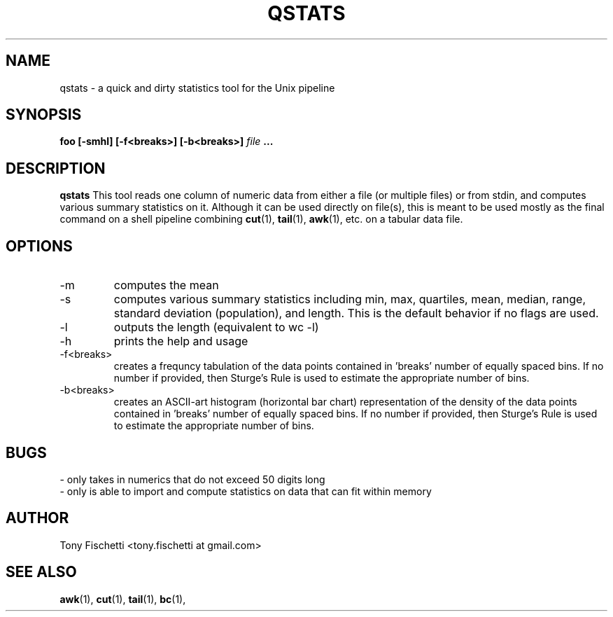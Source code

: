 .TH QSTATS 1 "OCT 2013" 
.SH NAME
qstats \- a quick and dirty statistics tool for the Unix pipeline
.SH SYNOPSIS
.B foo [-smhl] [-f<breaks>] [-b<breaks>]
.I file
.B ...
.SH DESCRIPTION
.B qstats
This tool reads one column of numeric data from either a file 
(or multiple files) or from stdin, and computes various summary 
statistics on it. Although it can be used directly on file(s), 
this is meant to be used mostly as the final command on a shell
pipeline combining 
.BR cut (1),
.BR tail (1),
.BR awk (1),
etc. on a tabular data file.
.SH OPTIONS
.IP -m
computes the mean
.IP -s
computes various summary statistics including min, max, quartiles, mean,
median, range, standard deviation (population), and length. This is the
default behavior if no flags are used.
.IP -l
outputs the length (equivalent to wc -l)
.IP -h
prints the help and usage
.IP "-f<breaks>"
creates a frequncy tabulation of the data points contained in 'breaks' number
of equally spaced bins. If no number if provided, then Sturge's Rule is used
to estimate the appropriate number of bins.
.IP "-b<breaks>"
creates an ASCII-art histogram (horizontal bar chart) representation of the 
density of the data points contained in 'breaks' number of equally spaced 
bins. If no number if provided, then Sturge's Rule is used to estimate 
the appropriate number of bins.
.SH BUGS
 \- only takes in numerics that do not exceed 50 digits long
 \- only is able to import and compute statistics on data that
can fit within memory
.SH AUTHOR
Tony Fischetti <tony.fischetti at gmail.com>
.SH "SEE ALSO"
.BR awk (1),
.BR cut (1),
.BR tail (1),
.BR bc (1),
